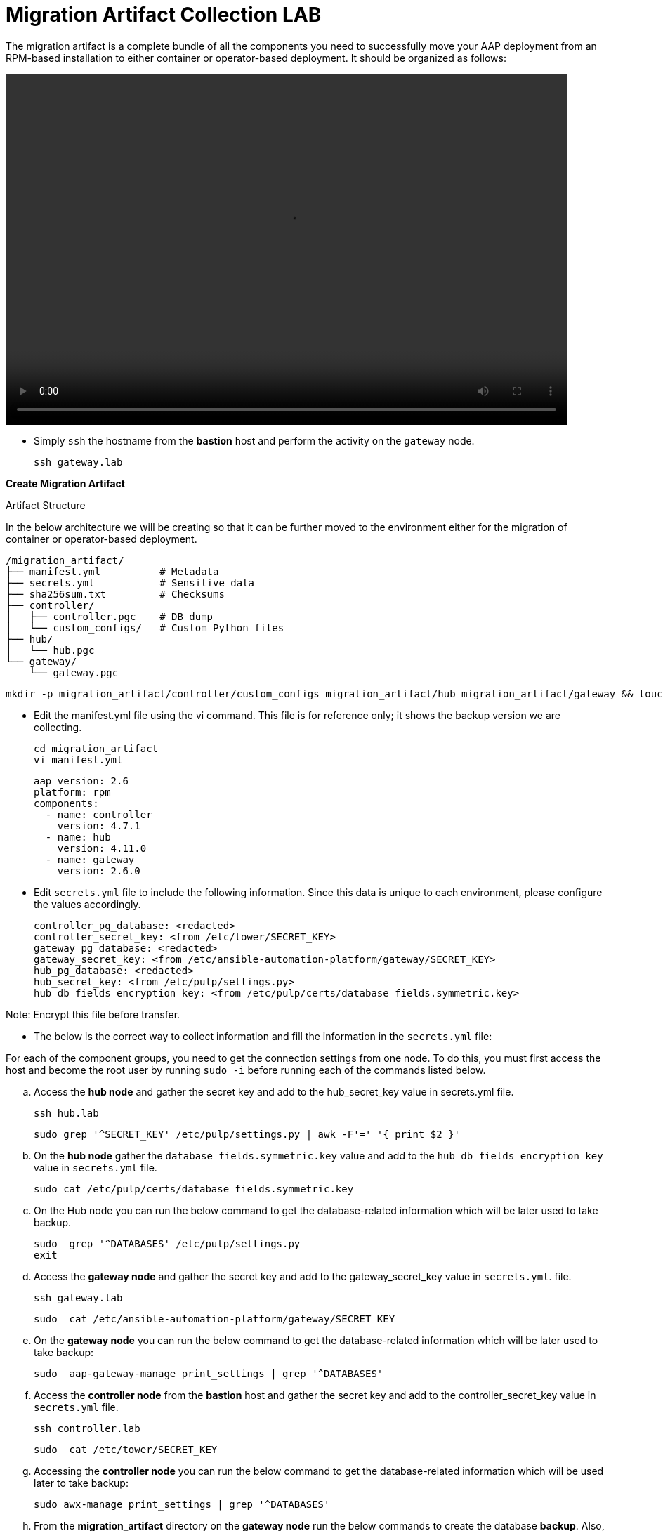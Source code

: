 = Migration Artifact Collection LAB

The migration artifact is a complete bundle of all the components you need to successfully move your AAP deployment from an RPM-based installation to either container or operator-based deployment. It should be organized as follows:

video::migration_artifact.mp4[align="left",width=800,height=500]


- Simply `ssh` the hostname from the *bastion* host and perform the activity on the `gateway` node.
+
[source,bash,role=execute]
----
ssh gateway.lab  
----

*Create Migration Artifact*

Artifact Structure

In the below architecture we will be creating so that it can be further moved to the environment either for the migration of container or operator-based deployment. 
// we will be creating....(This looks like an incomplete sentence)

[source,bash]
----
/migration_artifact/
├── manifest.yml          # Metadata
├── secrets.yml           # Sensitive data
├── sha256sum.txt         # Checksums
├── controller/
│   ├── controller.pgc    # DB dump
│   └── custom_configs/   # Custom Python files
├── hub/
│   └── hub.pgc
└── gateway/
    └── gateway.pgc
----

[source,bash,role=execute]
----
mkdir -p migration_artifact/controller/custom_configs migration_artifact/hub migration_artifact/gateway && touch migration_artifact/manifest.yml migration_artifact/secrets.yml migration_artifact/sha256sum.txt
----

- Edit the manifest.yml file using the vi command. This file is for reference only; it shows the backup version we are collecting.
+
[source,bash,role=execute]
----
cd migration_artifact
vi manifest.yml
----
+
[source,bash,role=execute]
----
aap_version: 2.6
platform: rpm
components:
  - name: controller
    version: 4.7.1
  - name: hub
    version: 4.11.0
  - name: gateway
    version: 2.6.0
----

- Edit `secrets.yml` file to include the following information. Since this data is unique to each environment, please configure the values accordingly.

+
[source,bash,role=execute]
----
controller_pg_database: <redacted>
controller_secret_key: <from /etc/tower/SECRET_KEY>
gateway_pg_database: <redacted>
gateway_secret_key: <from /etc/ansible-automation-platform/gateway/SECRET_KEY>
hub_pg_database: <redacted>
hub_secret_key: <from /etc/pulp/settings.py>
hub_db_fields_encryption_key: <from /etc/pulp/certs/database_fields.symmetric.key>
----

Note: Encrypt this file before transfer.

- The below is the correct way to collect information and fill the information in the `secrets.yml` file: 

For each of the component groups, you need to get the connection settings from one node. To do this, you must first access the host and become the root user by running `sudo -i` before running each of the commands listed below.

.. Access the *hub node* and gather the secret key and add to the hub_secret_key value in secrets.yml file.
+
[source,bash,role=execute]
----
ssh hub.lab 
----
+
[source,bash,role=execute]
----
sudo grep '^SECRET_KEY' /etc/pulp/settings.py | awk -F'=' '{ print $2 }'
----

.. On the *hub node* gather the `database_fields.symmetric.key` value and add to the `hub_db_fields_encryption_key` value in `secrets.yml` file.
+
[source,bash,role=execute]
----
sudo cat /etc/pulp/certs/database_fields.symmetric.key
----

.. On the Hub node you can run the below command to get the database-related information which will be later used to take backup.
+
[source,bash,role=execute]
----
sudo  grep '^DATABASES' /etc/pulp/settings.py
exit
----

.. Access the *gateway node* and gather the secret key and add to the gateway_secret_key value in `secrets.yml`.
file.
+
[source,bash,role=execute]
----
ssh gateway.lab  
----
+
[source,bash,role=execute]
----
sudo  cat /etc/ansible-automation-platform/gateway/SECRET_KEY
----

.. On the *gateway node* you can run the below command to get the database-related information which will be later used to take backup:
+
[source,bash,role=execute]
----
sudo  aap-gateway-manage print_settings | grep '^DATABASES'
----

.. Access the *controller node* from the *bastion* host and gather the secret key and add to the controller_secret_key value in `secrets.yml` file.
+
[source,bash,role=execute]
----
ssh controller.lab 
----
+
[source,bash,role=execute]
----
sudo  cat /etc/tower/SECRET_KEY
----

.. Accessing the *controller node* you can run the below command to get the database-related information which will be used later to take backup:
+
[source,bash,role=execute]
----
sudo awx-manage print_settings | grep '^DATABASES'
----

.. From the *migration_artifact* directory on the *gateway node* run the below commands to create the database *backup*. Also, make sure that you are a `sudo user` and the database password is same as that of the previous chapter i.e. *redhat* for all databases. 
+
[source,bash,role=execute]
----
using the below format to create command: 
 pg_dump -h <pg_hostname> -U <component_pg_user> -d <component_pg_name> --clean --create -Fc -f <component>/<component>.pgc
----

... To create the backup of *Automation Controller* database. 
+
[source,bash,role=execute]
----
pg_dump -h database.lab -U awx -d awx --clean --create -Fc -f controller/automationcontroller.pgc
----

... To create the backup of *Unified UI* database.
+
[source,bash,role=execute]
----
pg_dump -h database.lab -U automationgateway -d automationgateway --clean --create -Fc -f gateway/automationgateway.pgc
----

... To create the backup of *Automation Hub* database.
+
[source,bash,role=execute]
----
pg_dump -h database.lab -U automationhub -d automationhub --clean --create -Fc -f hub/automationhub.pgc
----

.. Package the Migration artifact and send it to the system. 
+
[source,bash,role=execute]
----
cd /home/lab-user/migration_artifact/
----
+
[source,bash,role=execute]
----
[ -f sha256sum.txt ] && rm -f sha256sum.txt; find . -type f -name "*.pgc" -exec sha256sum {} \; >> sha256sum.txt
cat sha256sum.txt
cd ..
----
+
[source,bash,role=execute]
----
tar cf migration_artifact.tar migration_artifact
sha256sum migration_artifact.tar > migration_artifact.tar.sha256
sha256sum --check migration_artifact.tar.sha256
tar tvf migration_artifact.tar
----

Download the migration_artifact.tar and migration_artifact.tar.sha256 files to your local machine. To transfer them to the target node with the scp command, you must first exit the gateway node.

[source,bash,role=execute]
----
[lab-user@gateway tmp]$ exit
----

.. Bring the content to the *bastion* system.
+
[source,bash,role=execute]
----
scp gateway.lab:/home/lab-user/migration_artifact.tar .
scp gateway.lab:/home/lab-user/migration_artifact.tar.sha256  .
----

.. Now to copy this to your local machine please use the *Login Command* and *password* from the RHDP page as the *port* and *bastion* hostname will be diffrent for your systems: 
+
[source,bash,role=execute]
----
scp -P 30911 lab-user@ssh.ocpv04.rhdp.net:/home/lab-user/migration_artifact.tar .
----
+
[source,bash,role=execute]
----
scp -P 30911 lab-user@ssh.ocpv04.rhdp.net:/home/lab-user/migration_artifact.tar.sha256 .
----

The lab work is now concluded. The resulting `migration_artifact.tar` and `migration_artifact.tar.sha256` files can now be used to perform the migration to a new deployment method. This includes migrating to either the Containerized Ansible Automation Platform or the Operator Ansible Automation Platform.
